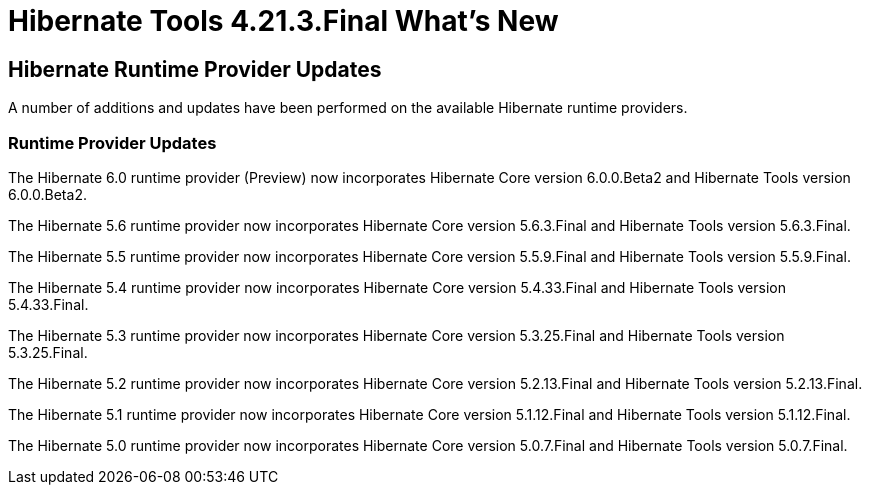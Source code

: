 = Hibernate Tools 4.21.3.Final What's New
:page-layout: whatsnew
:page-component_id: hibernate
:page-component_version: 4.21.3.Final
:page-product_id: jbt_core
:page-product_version: 4.21.3.Final

== Hibernate Runtime Provider Updates

A number of additions and updates have been performed on the available Hibernate runtime  providers.


=== Runtime Provider Updates

The Hibernate 6.0 runtime provider (Preview) now incorporates Hibernate Core version 6.0.0.Beta2 and Hibernate Tools version 6.0.0.Beta2.

The Hibernate 5.6 runtime provider now incorporates Hibernate Core version 5.6.3.Final and Hibernate Tools version 5.6.3.Final.

The Hibernate 5.5 runtime provider now incorporates Hibernate Core version 5.5.9.Final and Hibernate Tools version 5.5.9.Final.

The Hibernate 5.4 runtime provider now incorporates Hibernate Core version 5.4.33.Final and Hibernate Tools version 5.4.33.Final.

The Hibernate 5.3 runtime provider now incorporates Hibernate Core version 5.3.25.Final and Hibernate Tools version 5.3.25.Final.

The Hibernate 5.2 runtime provider now incorporates Hibernate Core version 5.2.13.Final and Hibernate Tools version 5.2.13.Final.

The Hibernate 5.1 runtime provider now incorporates Hibernate Core version 5.1.12.Final and Hibernate Tools version 5.1.12.Final.

The Hibernate 5.0 runtime provider now incorporates Hibernate Core version 5.0.7.Final and Hibernate Tools version 5.0.7.Final.
